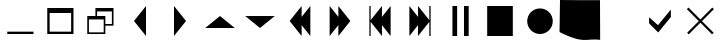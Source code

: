 SplineFontDB: 3.2
FontName: YongUISymbols
FullName: YongUISymbols
FamilyName: YongUISymbols
Weight: Regular
Copyright: Copyright (c) 2020, Yong He
UComments: "2020-5-11: Created with FontForge (http://fontforge.org)"
Version: 001.000
ItalicAngle: 0
UnderlinePosition: 0
UnderlineWidth: 51
Ascent: 819
Descent: 205
InvalidEm: 0
LayerCount: 4
Layer: 0 0 "Back" 1
Layer: 1 0 "Fore" 0
Layer: 2 0 "Back 2" 1
Layer: 3 0 "Back 3" 1
XUID: [1021 723 1022530506 12892]
StyleMap: 0x0000
FSType: 0
OS2Version: 0
OS2_WeightWidthSlopeOnly: 0
OS2_UseTypoMetrics: 1
CreationTime: 1589266145
ModificationTime: 1589274745
OS2TypoAscent: 0
OS2TypoAOffset: 1
OS2TypoDescent: 0
OS2TypoDOffset: 1
OS2TypoLinegap: 92
OS2WinAscent: 0
OS2WinAOffset: 1
OS2WinDescent: 0
OS2WinDOffset: 1
HheadAscent: 0
HheadAOffset: 1
HheadDescent: 0
HheadDOffset: 1
OS2Vendor: 'PfEd'
MarkAttachClasses: 1
DEI: 91125
Encoding: ISO8859-1
UnicodeInterp: none
NameList: AGL For New Fonts
DisplaySize: -48
AntiAlias: 1
FitToEm: 0
WinInfo: 0 23 11
BeginPrivate: 0
EndPrivate
BeginChars: 256 18

StartChar: H
Encoding: 72 72 0
Width: 1024
Flags: HW
LayerCount: 4
Fore
Validated: 1
EndChar

StartChar: three
Encoding: 51 51 1
Width: 1024
Flags: HW
LayerCount: 4
Fore
SplineSet
666 686 m 1
 666 -72 l 1
 358 307 l 1
 666 686 l 1
EndSplineSet
Validated: 1
EndChar

StartChar: one
Encoding: 49 49 2
Width: 1024
Flags: HW
LayerCount: 4
Fore
SplineSet
186 649 m 1
 857 649 l 1
 857 540 l 1
 857 521 l 1
 857 42 l 1
 857 -18 l 1
 857 -18 l 1
 797 -18 l 1
 797 -18 l 1
 247 -18 l 1
 247 -18 l 1
 186 -18 l 1
 186 -18 l 1
 186 42 l 1
 186 521 l 1
 186 649 l 1
797 42 m 1
 797 521 l 1
 247 521 l 1
 247 42 l 1
 797 42 l 1
EndSplineSet
Validated: 5
EndChar

StartChar: two
Encoding: 50 50 3
Width: 1024
Flags: HW
LayerCount: 4
Fore
SplineSet
395 647 m 1
 858 647 l 1
 858 571 l 1
 858 559 l 1
 858 229 l 1
 858 187 l 1
 816 187 l 1
 649 187 l 1
 649 16 l 1
 649 -26 l 1
 607 -26 l 1
 228 -26 l 1
 186 -26 l 1
 186 16 l 1
 186 345 l 1
 186 433 l 1
 395 433 l 1
 395 559 l 1
 395 647 l 1
607 16 m 1
 607 345 l 1
 228 345 l 1
 228 16 l 1
 607 16 l 1
816 229 m 1
 816 559 l 1
 437 559 l 1
 437 433 l 1
 649 433 l 1
 649 358 l 1
 649 345 l 1
 649 229 l 1
 816 229 l 1
EndSplineSet
Validated: 1
EndChar

StartChar: zero
Encoding: 48 48 4
Width: 1024
Flags: HW
LayerCount: 4
Fore
SplineSet
186 -18 m 1
 186 42 l 1
 857 42 l 1
 857 -18 l 1
 186 -18 l 1
EndSplineSet
Validated: 1
EndChar

StartChar: a
Encoding: 97 97 5
Width: 1024
Flags: HW
LayerCount: 4
Fore
SplineSet
790 600 m 1
 791 411 l 1
 466 14 l 1
 233 246 l 1
 233 403 l 1
 460 201 l 1
 790 600 l 1
EndSplineSet
Validated: 1
EndChar

StartChar: six
Encoding: 54 54 6
Width: 1024
Flags: HW
LayerCount: 4
Fore
SplineSet
133 461 m 1
 891 461 l 1
 512 154 l 1
 133 461 l 1
EndSplineSet
Validated: 1
EndChar

StartChar: four
Encoding: 52 52 7
Width: 1024
Flags: HW
LayerCount: 4
Fore
SplineSet
358 -72 m 1
 358 686 l 1
 666 307 l 1
 358 -72 l 1
EndSplineSet
Validated: 1
EndChar

StartChar: five
Encoding: 53 53 8
Width: 1024
Flags: HW
LayerCount: 4
Fore
SplineSet
891 154 m 1
 133 154 l 1
 512 461 l 1
 891 154 l 1
EndSplineSet
Validated: 1
EndChar

StartChar: seven
Encoding: 55 55 9
Width: 1024
Flags: HW
LayerCount: 4
Fore
SplineSet
554 -72 m 1
 247 307 l 1
 554 686 l 1
 554 411 l 1
 777 686 l 1
 777 -72 l 1
 554 203 l 1
 554 -72 l 1
EndSplineSet
Validated: 1
EndChar

StartChar: eight
Encoding: 56 56 10
Width: 1024
Flags: HW
LayerCount: 4
Fore
SplineSet
777 307 m 1
 470 -72 l 1
 470 203 l 1
 247 -72 l 1
 247 686 l 1
 470 411 l 1
 470 686 l 1
 777 307 l 1
EndSplineSet
Validated: 1
EndChar

StartChar: nine
Encoding: 57 57 11
Width: 1024
Flags: HW
LayerCount: 4
Fore
SplineSet
273 686 m 1
 273 330 l 1
 562 686 l 1
 562 411 l 1
 784 686 l 1
 784 -72 l 1
 562 203 l 1
 562 -72 l 1
 273 285 l 1
 273 -72 l 1
 240 -72 l 1
 240 686 l 1
 273 686 l 1
EndSplineSet
Validated: 1
EndChar

StartChar: colon
Encoding: 58 58 12
Width: 1024
Flags: HW
LayerCount: 4
Fore
SplineSet
751 686 m 1
 784 686 l 1
 784 -72 l 1
 751 -72 l 1
 751 285 l 1
 462 -72 l 1
 462 203 l 1
 240 -72 l 1
 240 686 l 1
 462 411 l 1
 462 686 l 1
 751 330 l 1
 751 686 l 1
EndSplineSet
Validated: 1
EndChar

StartChar: semicolon
Encoding: 59 59 13
Width: 1024
Flags: HW
LayerCount: 4
Fore
SplineSet
318 -71 m 1
 318 686 l 1
 439 686 l 1
 439 -71 l 1
 318 -71 l 1
614 -71 m 1
 614 686 l 1
 734 686 l 1
 734 -71 l 1
 614 -71 l 1
EndSplineSet
Validated: 1
EndChar

StartChar: less
Encoding: 60 60 14
Width: 1024
Flags: HW
LayerCount: 4
Fore
SplineSet
184 -71 m 1
 184 686 l 1
 840 686 l 1
 840 -71 l 1
 184 -71 l 1
EndSplineSet
Validated: 1
EndChar

StartChar: equal
Encoding: 61 61 15
Width: 1024
Flags: HW
LayerCount: 4
Fore
SplineSet
184 291 m 0
 184 472 331 618 512 618 c 0
 693 618 839 472 839 291 c 0
 839 110 693 -37 512 -37 c 0
 331 -37 184 110 184 291 c 0
EndSplineSet
Validated: 1
EndChar

StartChar: r
Encoding: 114 114 16
Width: 1024
Flags: MW
LayerCount: 4
Fore
SplineSet
868 611 m 1
 563 305 l 1
 861 7 l 1
 820 -34 l 1
 522 264 l 1
 224 -34 l 1
 183 7 l 1
 481 305 l 1
 176 611 l 1
 217 652 l 1
 522 346 l 1
 827 652 l 1
 868 611 l 1
EndSplineSet
Validated: 1
EndChar

StartChar: A
Encoding: 65 65 17
Width: 1024
Flags: HO
LayerCount: 4
Fore
SplineSet
0 821 m 1
 337.955037983 814.512569779 675.938009552 817.636742844 1024 817 c 1
 1028 -199 l 1
 637.357606163 -151.836353292 640.806222743 -319.049513491 -12 0 c 1
 0 821 l 1
EndSplineSet
EndChar
EndChars
EndSplineFont
